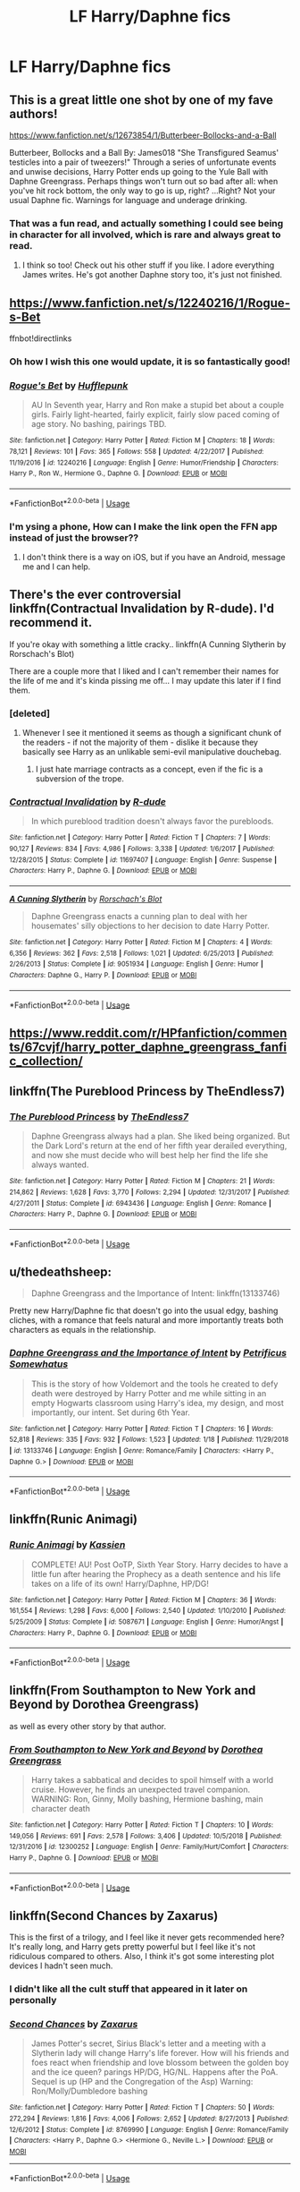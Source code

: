 #+TITLE: LF Harry/Daphne fics

* LF Harry/Daphne fics
:PROPERTIES:
:Author: Sefera17
:Score: 22
:DateUnix: 1548470324.0
:DateShort: 2019-Jan-26
:FlairText: Request
:END:

** This is a great little one shot by one of my fave authors!

[[https://www.fanfiction.net/s/12673854/1/Butterbeer-Bollocks-and-a-Ball]]

Butterbeer, Bollocks and a Ball By: James018 "She Transfigured Seamus' testicles into a pair of tweezers!" Through a series of unfortunate events and unwise decisions, Harry Potter ends up going to the Yule Ball with Daphne Greengrass. Perhaps things won't turn out so bad after all: when you've hit rock bottom, the only way to go is up, right? ...Right? Not your usual Daphne fic. Warnings for language and underage drinking.
:PROPERTIES:
:Author: jade_eyed_angel
:Score: 13
:DateUnix: 1548472271.0
:DateShort: 2019-Jan-26
:END:

*** That was a fun read, and actually something I could see being in character for all involved, which is rare and always great to read.
:PROPERTIES:
:Author: A2i9
:Score: 7
:DateUnix: 1548496488.0
:DateShort: 2019-Jan-26
:END:

**** I think so too! Check out his other stuff if you like. I adore everything James writes. He's got another Daphne story too, it's just not finished.
:PROPERTIES:
:Author: jade_eyed_angel
:Score: 2
:DateUnix: 1548515255.0
:DateShort: 2019-Jan-26
:END:


** [[https://www.fanfiction.net/s/12240216/1/Rogue-s-Bet]]

ffnbot!directlinks
:PROPERTIES:
:Author: IlliterateJanitor
:Score: 6
:DateUnix: 1548470601.0
:DateShort: 2019-Jan-26
:END:

*** Oh how I wish this one would update, it is so fantastically good!
:PROPERTIES:
:Author: gr8ful_bread
:Score: 4
:DateUnix: 1548482991.0
:DateShort: 2019-Jan-26
:END:


*** [[https://www.fanfiction.net/s/12240216/1/][*/Rogue's Bet/*]] by [[https://www.fanfiction.net/u/7232938/Hufflepunk][/Hufflepunk/]]

#+begin_quote
  AU In Seventh year, Harry and Ron make a stupid bet about a couple girls. Fairly light-hearted, fairly explicit, fairly slow paced coming of age story. No bashing, pairings TBD.
#+end_quote

^{/Site/:} ^{fanfiction.net} ^{*|*} ^{/Category/:} ^{Harry} ^{Potter} ^{*|*} ^{/Rated/:} ^{Fiction} ^{M} ^{*|*} ^{/Chapters/:} ^{18} ^{*|*} ^{/Words/:} ^{78,121} ^{*|*} ^{/Reviews/:} ^{101} ^{*|*} ^{/Favs/:} ^{365} ^{*|*} ^{/Follows/:} ^{558} ^{*|*} ^{/Updated/:} ^{4/22/2017} ^{*|*} ^{/Published/:} ^{11/19/2016} ^{*|*} ^{/id/:} ^{12240216} ^{*|*} ^{/Language/:} ^{English} ^{*|*} ^{/Genre/:} ^{Humor/Friendship} ^{*|*} ^{/Characters/:} ^{Harry} ^{P.,} ^{Ron} ^{W.,} ^{Hermione} ^{G.,} ^{Daphne} ^{G.} ^{*|*} ^{/Download/:} ^{[[http://www.ff2ebook.com/old/ffn-bot/index.php?id=12240216&source=ff&filetype=epub][EPUB]]} ^{or} ^{[[http://www.ff2ebook.com/old/ffn-bot/index.php?id=12240216&source=ff&filetype=mobi][MOBI]]}

--------------

*FanfictionBot*^{2.0.0-beta} | [[https://github.com/tusing/reddit-ffn-bot/wiki/Usage][Usage]]
:PROPERTIES:
:Author: FanfictionBot
:Score: 3
:DateUnix: 1548470615.0
:DateShort: 2019-Jan-26
:END:


*** I'm ysing a phone, How can I make the link open the FFN app instead of just the browser??
:PROPERTIES:
:Author: bash32
:Score: 1
:DateUnix: 1548483925.0
:DateShort: 2019-Jan-26
:END:

**** I don't think there is a way on iOS, but if you have an Android, message me and I can help.
:PROPERTIES:
:Author: Narwhal_Master_Race
:Score: 2
:DateUnix: 1548489994.0
:DateShort: 2019-Jan-26
:END:


** There's the ever controversial linkffn(Contractual Invalidation by R-dude). I'd recommend it.

If you're okay with something a little cracky.. linkffn(A Cunning Slytherin by Rorschach's Blot)

There are a couple more that I liked and I can't remember their names for the life of me and it's kinda pissing me off... I may update this later if I find them.
:PROPERTIES:
:Author: TheVoteMote
:Score: 5
:DateUnix: 1548474785.0
:DateShort: 2019-Jan-26
:END:

*** [deleted]
:PROPERTIES:
:Score: 10
:DateUnix: 1548481533.0
:DateShort: 2019-Jan-26
:END:

**** Whenever I see it mentioned it seems as though a significant chunk of the readers - if not the majority of them - dislike it because they basically see Harry as an unlikable semi-evil manipulative douchebag.
:PROPERTIES:
:Author: TheVoteMote
:Score: 6
:DateUnix: 1548481917.0
:DateShort: 2019-Jan-26
:END:

***** I just hate marriage contracts as a concept, even if the fic is a subversion of the trope.
:PROPERTIES:
:Author: Threedom_isnt_3
:Score: 3
:DateUnix: 1548493125.0
:DateShort: 2019-Jan-26
:END:


*** [[https://www.fanfiction.net/s/11697407/1/][*/Contractual Invalidation/*]] by [[https://www.fanfiction.net/u/2057121/R-dude][/R-dude/]]

#+begin_quote
  In which pureblood tradition doesn't always favor the purebloods.
#+end_quote

^{/Site/:} ^{fanfiction.net} ^{*|*} ^{/Category/:} ^{Harry} ^{Potter} ^{*|*} ^{/Rated/:} ^{Fiction} ^{T} ^{*|*} ^{/Chapters/:} ^{7} ^{*|*} ^{/Words/:} ^{90,127} ^{*|*} ^{/Reviews/:} ^{834} ^{*|*} ^{/Favs/:} ^{4,986} ^{*|*} ^{/Follows/:} ^{3,338} ^{*|*} ^{/Updated/:} ^{1/6/2017} ^{*|*} ^{/Published/:} ^{12/28/2015} ^{*|*} ^{/Status/:} ^{Complete} ^{*|*} ^{/id/:} ^{11697407} ^{*|*} ^{/Language/:} ^{English} ^{*|*} ^{/Genre/:} ^{Suspense} ^{*|*} ^{/Characters/:} ^{Harry} ^{P.,} ^{Daphne} ^{G.} ^{*|*} ^{/Download/:} ^{[[http://www.ff2ebook.com/old/ffn-bot/index.php?id=11697407&source=ff&filetype=epub][EPUB]]} ^{or} ^{[[http://www.ff2ebook.com/old/ffn-bot/index.php?id=11697407&source=ff&filetype=mobi][MOBI]]}

--------------

[[https://www.fanfiction.net/s/9051934/1/][*/A Cunning Slytherin/*]] by [[https://www.fanfiction.net/u/686093/Rorschach-s-Blot][/Rorschach's Blot/]]

#+begin_quote
  Daphne Greengrass enacts a cunning plan to deal with her housemates' silly objections to her decision to date Harry Potter.
#+end_quote

^{/Site/:} ^{fanfiction.net} ^{*|*} ^{/Category/:} ^{Harry} ^{Potter} ^{*|*} ^{/Rated/:} ^{Fiction} ^{M} ^{*|*} ^{/Chapters/:} ^{4} ^{*|*} ^{/Words/:} ^{6,356} ^{*|*} ^{/Reviews/:} ^{362} ^{*|*} ^{/Favs/:} ^{2,518} ^{*|*} ^{/Follows/:} ^{1,021} ^{*|*} ^{/Updated/:} ^{6/25/2013} ^{*|*} ^{/Published/:} ^{2/26/2013} ^{*|*} ^{/Status/:} ^{Complete} ^{*|*} ^{/id/:} ^{9051934} ^{*|*} ^{/Language/:} ^{English} ^{*|*} ^{/Genre/:} ^{Humor} ^{*|*} ^{/Characters/:} ^{Daphne} ^{G.,} ^{Harry} ^{P.} ^{*|*} ^{/Download/:} ^{[[http://www.ff2ebook.com/old/ffn-bot/index.php?id=9051934&source=ff&filetype=epub][EPUB]]} ^{or} ^{[[http://www.ff2ebook.com/old/ffn-bot/index.php?id=9051934&source=ff&filetype=mobi][MOBI]]}

--------------

*FanfictionBot*^{2.0.0-beta} | [[https://github.com/tusing/reddit-ffn-bot/wiki/Usage][Usage]]
:PROPERTIES:
:Author: FanfictionBot
:Score: 1
:DateUnix: 1548474813.0
:DateShort: 2019-Jan-26
:END:


** [[https://www.reddit.com/r/HPfanfiction/comments/67cvjf/harry_potter_daphne_greengrass_fanfic_collection/]]
:PROPERTIES:
:Author: c0smicmuffin
:Score: 5
:DateUnix: 1548477118.0
:DateShort: 2019-Jan-26
:END:


** linkffn(The Pureblood Princess by TheEndless7)
:PROPERTIES:
:Author: rpeh
:Score: 3
:DateUnix: 1548492307.0
:DateShort: 2019-Jan-26
:END:

*** [[https://www.fanfiction.net/s/6943436/1/][*/The Pureblood Princess/*]] by [[https://www.fanfiction.net/u/2638737/TheEndless7][/TheEndless7/]]

#+begin_quote
  Daphne Greengrass always had a plan. She liked being organized. But the Dark Lord's return at the end of her fifth year derailed everything, and now she must decide who will best help her find the life she always wanted.
#+end_quote

^{/Site/:} ^{fanfiction.net} ^{*|*} ^{/Category/:} ^{Harry} ^{Potter} ^{*|*} ^{/Rated/:} ^{Fiction} ^{M} ^{*|*} ^{/Chapters/:} ^{21} ^{*|*} ^{/Words/:} ^{214,862} ^{*|*} ^{/Reviews/:} ^{1,628} ^{*|*} ^{/Favs/:} ^{3,770} ^{*|*} ^{/Follows/:} ^{2,294} ^{*|*} ^{/Updated/:} ^{12/31/2017} ^{*|*} ^{/Published/:} ^{4/27/2011} ^{*|*} ^{/Status/:} ^{Complete} ^{*|*} ^{/id/:} ^{6943436} ^{*|*} ^{/Language/:} ^{English} ^{*|*} ^{/Genre/:} ^{Romance} ^{*|*} ^{/Characters/:} ^{Harry} ^{P.,} ^{Daphne} ^{G.} ^{*|*} ^{/Download/:} ^{[[http://www.ff2ebook.com/old/ffn-bot/index.php?id=6943436&source=ff&filetype=epub][EPUB]]} ^{or} ^{[[http://www.ff2ebook.com/old/ffn-bot/index.php?id=6943436&source=ff&filetype=mobi][MOBI]]}

--------------

*FanfictionBot*^{2.0.0-beta} | [[https://github.com/tusing/reddit-ffn-bot/wiki/Usage][Usage]]
:PROPERTIES:
:Author: FanfictionBot
:Score: 1
:DateUnix: 1548492325.0
:DateShort: 2019-Jan-26
:END:


** u/thedeathsheep:
#+begin_quote
  Daphne Greengrass and the Importance of Intent: linkffn(13133746)
#+end_quote

Pretty new Harry/Daphne fic that doesn't go into the usual edgy, bashing cliches, with a romance that feels natural and more importantly treats both characters as equals in the relationship.
:PROPERTIES:
:Author: thedeathsheep
:Score: 2
:DateUnix: 1548519193.0
:DateShort: 2019-Jan-26
:END:

*** [[https://www.fanfiction.net/s/13133746/1/][*/Daphne Greengrass and the Importance of Intent/*]] by [[https://www.fanfiction.net/u/11491751/Petrificus-Somewhatus][/Petrificus Somewhatus/]]

#+begin_quote
  This is the story of how Voldemort and the tools he created to defy death were destroyed by Harry Potter and me while sitting in an empty Hogwarts classroom using Harry's idea, my design, and most importantly, our intent. Set during 6th Year.
#+end_quote

^{/Site/:} ^{fanfiction.net} ^{*|*} ^{/Category/:} ^{Harry} ^{Potter} ^{*|*} ^{/Rated/:} ^{Fiction} ^{T} ^{*|*} ^{/Chapters/:} ^{16} ^{*|*} ^{/Words/:} ^{52,818} ^{*|*} ^{/Reviews/:} ^{335} ^{*|*} ^{/Favs/:} ^{932} ^{*|*} ^{/Follows/:} ^{1,523} ^{*|*} ^{/Updated/:} ^{1/18} ^{*|*} ^{/Published/:} ^{11/29/2018} ^{*|*} ^{/id/:} ^{13133746} ^{*|*} ^{/Language/:} ^{English} ^{*|*} ^{/Genre/:} ^{Romance/Family} ^{*|*} ^{/Characters/:} ^{<Harry} ^{P.,} ^{Daphne} ^{G.>} ^{*|*} ^{/Download/:} ^{[[http://www.ff2ebook.com/old/ffn-bot/index.php?id=13133746&source=ff&filetype=epub][EPUB]]} ^{or} ^{[[http://www.ff2ebook.com/old/ffn-bot/index.php?id=13133746&source=ff&filetype=mobi][MOBI]]}

--------------

*FanfictionBot*^{2.0.0-beta} | [[https://github.com/tusing/reddit-ffn-bot/wiki/Usage][Usage]]
:PROPERTIES:
:Author: FanfictionBot
:Score: 1
:DateUnix: 1548519205.0
:DateShort: 2019-Jan-26
:END:


** linkffn(Runic Animagi)
:PROPERTIES:
:Author: 15_Redstones
:Score: 1
:DateUnix: 1548484359.0
:DateShort: 2019-Jan-26
:END:

*** [[https://www.fanfiction.net/s/5087671/1/][*/Runic Animagi/*]] by [[https://www.fanfiction.net/u/1057853/Kassien][/Kassien/]]

#+begin_quote
  COMPLETE! AU! Post OoTP, Sixth Year Story. Harry decides to have a little fun after hearing the Prophecy as a death sentence and his life takes on a life of its own! Harry/Daphne, HP/DG!
#+end_quote

^{/Site/:} ^{fanfiction.net} ^{*|*} ^{/Category/:} ^{Harry} ^{Potter} ^{*|*} ^{/Rated/:} ^{Fiction} ^{M} ^{*|*} ^{/Chapters/:} ^{36} ^{*|*} ^{/Words/:} ^{161,554} ^{*|*} ^{/Reviews/:} ^{1,298} ^{*|*} ^{/Favs/:} ^{6,000} ^{*|*} ^{/Follows/:} ^{2,540} ^{*|*} ^{/Updated/:} ^{1/10/2010} ^{*|*} ^{/Published/:} ^{5/25/2009} ^{*|*} ^{/Status/:} ^{Complete} ^{*|*} ^{/id/:} ^{5087671} ^{*|*} ^{/Language/:} ^{English} ^{*|*} ^{/Genre/:} ^{Humor/Angst} ^{*|*} ^{/Characters/:} ^{Harry} ^{P.,} ^{Daphne} ^{G.} ^{*|*} ^{/Download/:} ^{[[http://www.ff2ebook.com/old/ffn-bot/index.php?id=5087671&source=ff&filetype=epub][EPUB]]} ^{or} ^{[[http://www.ff2ebook.com/old/ffn-bot/index.php?id=5087671&source=ff&filetype=mobi][MOBI]]}

--------------

*FanfictionBot*^{2.0.0-beta} | [[https://github.com/tusing/reddit-ffn-bot/wiki/Usage][Usage]]
:PROPERTIES:
:Author: FanfictionBot
:Score: 1
:DateUnix: 1548484376.0
:DateShort: 2019-Jan-26
:END:


** linkffn(From Southampton to New York and Beyond by Dorothea Greengrass)

as well as every other story by that author.
:PROPERTIES:
:Author: Ignorus
:Score: 1
:DateUnix: 1548497164.0
:DateShort: 2019-Jan-26
:END:

*** [[https://www.fanfiction.net/s/12300252/1/][*/From Southampton to New York and Beyond/*]] by [[https://www.fanfiction.net/u/8431550/Dorothea-Greengrass][/Dorothea Greengrass/]]

#+begin_quote
  Harry takes a sabbatical and decides to spoil himself with a world cruise. However, he finds an unexpected travel companion. WARNING: Ron, Ginny, Molly bashing, Hermione bashing, main character death
#+end_quote

^{/Site/:} ^{fanfiction.net} ^{*|*} ^{/Category/:} ^{Harry} ^{Potter} ^{*|*} ^{/Rated/:} ^{Fiction} ^{T} ^{*|*} ^{/Chapters/:} ^{10} ^{*|*} ^{/Words/:} ^{149,056} ^{*|*} ^{/Reviews/:} ^{691} ^{*|*} ^{/Favs/:} ^{2,578} ^{*|*} ^{/Follows/:} ^{3,406} ^{*|*} ^{/Updated/:} ^{10/5/2018} ^{*|*} ^{/Published/:} ^{12/31/2016} ^{*|*} ^{/id/:} ^{12300252} ^{*|*} ^{/Language/:} ^{English} ^{*|*} ^{/Genre/:} ^{Family/Hurt/Comfort} ^{*|*} ^{/Characters/:} ^{Harry} ^{P.,} ^{Daphne} ^{G.} ^{*|*} ^{/Download/:} ^{[[http://www.ff2ebook.com/old/ffn-bot/index.php?id=12300252&source=ff&filetype=epub][EPUB]]} ^{or} ^{[[http://www.ff2ebook.com/old/ffn-bot/index.php?id=12300252&source=ff&filetype=mobi][MOBI]]}

--------------

*FanfictionBot*^{2.0.0-beta} | [[https://github.com/tusing/reddit-ffn-bot/wiki/Usage][Usage]]
:PROPERTIES:
:Author: FanfictionBot
:Score: 1
:DateUnix: 1548497185.0
:DateShort: 2019-Jan-26
:END:


** linkffn(Second Chances by Zaxarus)

This is the first of a trilogy, and I feel like it never gets recommended here? It's really long, and Harry gets pretty powerful but I feel like it's not ridiculous compared to others. Also, I think it's got some interesting plot devices I hadn't seen much.
:PROPERTIES:
:Author: Chemarimba
:Score: 1
:DateUnix: 1548508115.0
:DateShort: 2019-Jan-26
:END:

*** I didn't like all the cult stuff that appeared in it later on personally
:PROPERTIES:
:Score: 2
:DateUnix: 1548549558.0
:DateShort: 2019-Jan-27
:END:


*** [[https://www.fanfiction.net/s/8769990/1/][*/Second Chances/*]] by [[https://www.fanfiction.net/u/3330017/Zaxarus][/Zaxarus/]]

#+begin_quote
  James Potter's secret, Sirius Black's letter and a meeting with a Slytherin lady will change Harry's life forever. How will his friends and foes react when friendship and love blossom between the golden boy and the ice queen? parings HP/DG, HG/NL. Happens after the PoA. Sequel is up (HP and the Congregation of the Asp) Warning: Ron/Molly/Dumbledore bashing
#+end_quote

^{/Site/:} ^{fanfiction.net} ^{*|*} ^{/Category/:} ^{Harry} ^{Potter} ^{*|*} ^{/Rated/:} ^{Fiction} ^{T} ^{*|*} ^{/Chapters/:} ^{50} ^{*|*} ^{/Words/:} ^{272,294} ^{*|*} ^{/Reviews/:} ^{1,816} ^{*|*} ^{/Favs/:} ^{4,006} ^{*|*} ^{/Follows/:} ^{2,652} ^{*|*} ^{/Updated/:} ^{8/27/2013} ^{*|*} ^{/Published/:} ^{12/6/2012} ^{*|*} ^{/Status/:} ^{Complete} ^{*|*} ^{/id/:} ^{8769990} ^{*|*} ^{/Language/:} ^{English} ^{*|*} ^{/Genre/:} ^{Romance/Family} ^{*|*} ^{/Characters/:} ^{<Harry} ^{P.,} ^{Daphne} ^{G.>} ^{<Hermione} ^{G.,} ^{Neville} ^{L.>} ^{*|*} ^{/Download/:} ^{[[http://www.ff2ebook.com/old/ffn-bot/index.php?id=8769990&source=ff&filetype=epub][EPUB]]} ^{or} ^{[[http://www.ff2ebook.com/old/ffn-bot/index.php?id=8769990&source=ff&filetype=mobi][MOBI]]}

--------------

*FanfictionBot*^{2.0.0-beta} | [[https://github.com/tusing/reddit-ffn-bot/wiki/Usage][Usage]]
:PROPERTIES:
:Author: FanfictionBot
:Score: 1
:DateUnix: 1548508178.0
:DateShort: 2019-Jan-26
:END:
